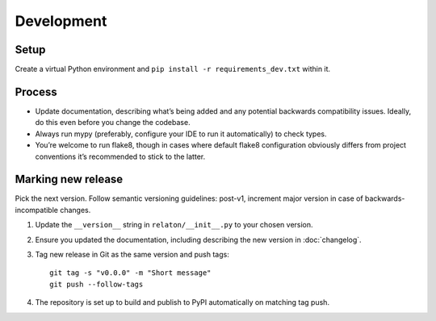 ===========
Development
===========

Setup
=====

Create a virtual Python environment
and ``pip install -r requirements_dev.txt`` within it.

Process
=======

- Update documentation, describing what’s being added
  and any potential backwards compatibility issues.
  Ideally, do this even before you change the codebase.
- Always run mypy (preferably, configure your IDE to run it automatically)
  to check types.
- You’re welcome to run flake8, though in cases where default flake8 configuration
  obviously differs from project conventions it’s recommended to stick to the latter.

Marking new release
===================

Pick the next version. Follow semantic versioning guidelines:
post-v1, increment major version in case of backwards-incompatible changes.

1. Update the ``__version__`` string in ``relaton/__init__.py``
   to your chosen version.
2. Ensure you updated the documentation,
   including describing the new version in :doc:`changelog`.
3. Tag new release in Git as the same version and push tags::

       git tag -s "v0.0.0" -m "Short message"
       git push --follow-tags

4. The repository is set up to build and publish to PyPI
   automatically on matching tag push.
